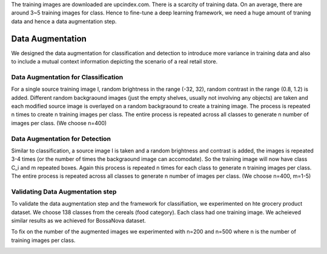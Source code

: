 The training images are downloaded are upcindex.com. There is a scarcity of training data. On an average, there are around 3~5 training images for class. Hence to fine-tune a deep learning framework, we need a huge amount of traning data and hence a data augmentation step.

-----------------
Data Augmentation
-----------------

We designed the data augmentation for classification and detection to introduce more variance in training data and also to include a mutual context information depicting the scenario of a real retail store.

Data Augmentation for Classification
------------------------------------

For a single source training image I, random brightness in the range (-32, 32), random contrast in the range (0.8, 1.2) is added. Different random backgraound images (just the empty shelves, usually not involving any objects) are taken and each modified source image is overlayed on a random backgraound to create a training image. The process is repeated n times to create n training images per class. The entire process is repeated across all classes to generate n number of images per class. (We choose n=400)

.. image:: /imgs/data_aug_C.png
	:height: 300px

Data Augmentation for Detection
-------------------------------

Similar to classification, a source image I is taken and a random brightness and contrast is added, the images is repeated 3-4 times (or the number of times the backgraound image can accomodate). So the training image will now have class C_i and m repeated boxes. Again this process is repeated n times for each class to generate n training images per class. The entire process is repeated across all classes to generate n number of images per class. (We choose n=400, m=1-5)

.. image:: /imgs/data_aug_D.png
	:height: 300px


Validating Data Augmentation step
----------------------------------

To validate the data augmentation step and the framework for classifiation, we experimented on hte grocery product dataset. We choose 138 classes from the cereals (food category). Each class had one training image.
We acheieved similar results as we achieved for BossaNova dataset. 

To fix on the number of the augmented images we experimented with n=200 and n=500 where n is the number of training images per class.

.. image:: /imgs/data_aug_res.png
	:height: 200px








